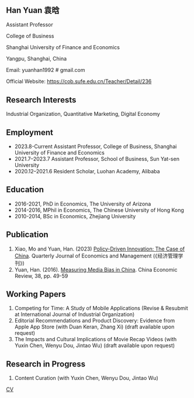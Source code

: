 #+html_head: <!-- Google tag (gtag.js) -->  <script async src="https://www.googletagmanager.com/gtag/js?id=G-7QSS9TLNLC"></script> <script>   window.dataLayer = window.dataLayer || [];  function gtag(){dataLayer.push(arguments);}  gtag('js', new Date());   gtag('config', 'G-7QSS9TLNLC'); </script>
#+HTML_HEAD: <style type="text/css"> <!--/*--><![CDATA[/*><!--*/ .title { display: none; } /*]]>*/--> </style>
#+HTML_HEAD: <style type="text/css"> <!--/*--><![CDATA[/*><!--*/ .author { display: none; } /*]]>*/--> </style>

#+TITLE: Han Yuan 袁晗
#+OPTIONS: toc:nil
#+OPTIONS: num:nil
** Han Yuan 袁晗
Assistant Professor

College of Business

Shanghai University of Finance and Economics

Yangpu, Shanghai, China

Email: yuanhan1992 # gmail.com

Official Website: https://cob.sufe.edu.cn/Teacher/Detail/236

** Research Interests
Industrial Organization, Quantitative Marketing, Digital Economy

** Employment
- 2023.8-Current Assistant Professor, College of Business, Shanghai University of Finance and Economics
- 2021.7–2023.7  Assistant Professor, School of Business, Sun Yat-sen University
- 2020.12–2021.6 Resident Scholar, Luohan Academy, Alibaba

** Education
- 2016-2021, PhD in Economics, The University of Arizona
- 2014-2016, MPhil in Economics, The Chinese University of Hong Kong
- 2010-2014, BSc in Economics, Zhejiang University
** Publication
1. Xiao, Mo and Yuan, Han. (2023) [[./files/政策驱动型创新——来自中国的研究.pdf][Policy-Driven Innovation: The Case of China]]. Quarterly Journal of Economics and Management (《经济管理学刊》)
2. Yuan, Han. (2016). [[./files/Yuan - 2016 - Measuring media bias in China.pdf][Measuring Media Bias in China]]. China Economic Review, 38, pp. 49-59

** Working Papers
1. Competing for Time: A Study of Mobile Applications (Revise & Resubmit at International Journal of Industrial Organization)
2. Editorial Recommendations and Product Discovery: Evidence from Apple App Store (with Duan Keran, Zhang Xi) (draft available upon request)
3. The Impacts and Cultural Implications of Movie Recap Videos (with Yuxin Chen, Wenyu Dou, Jintao Wu) (draft available upon request)

** Research in Progress
1. Content Curation (with Yuxin Chen, Wenyu Dou, Jintao Wu)

[[./files/cv.pdf][CV]]
